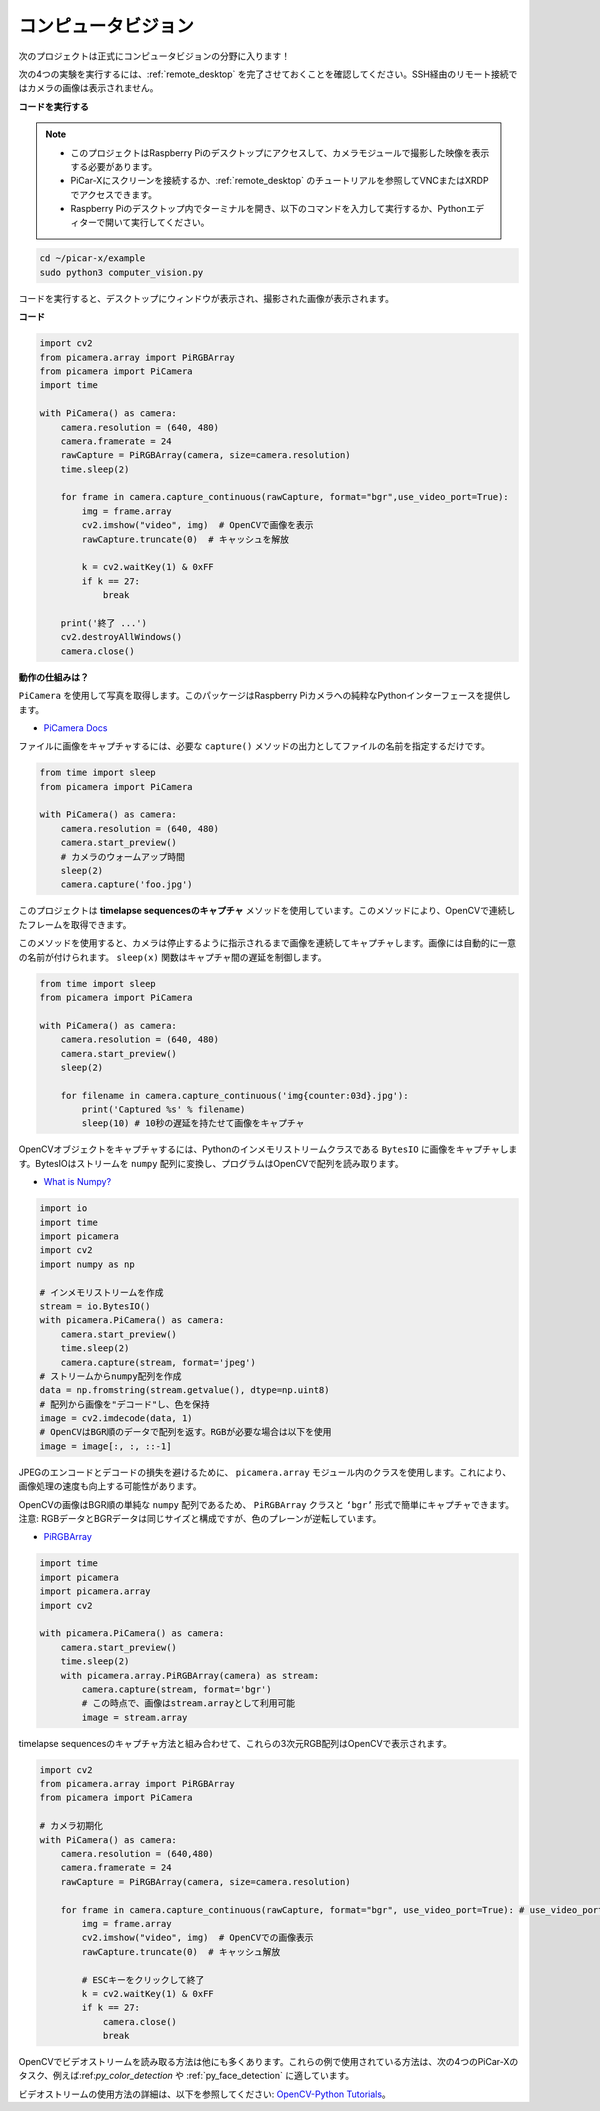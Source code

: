 .. _py_computer_vision:

コンピュータビジョン
==========================================

次のプロジェクトは正式にコンピュータビジョンの分野に入ります！

次の4つの実験を実行するには、:ref:`remote_desktop` を完了させておくことを確認してください。SSH経由のリモート接続ではカメラの画像は表示されません。

**コードを実行する**

.. note::

    * このプロジェクトはRaspberry Piのデスクトップにアクセスして、カメラモジュールで撮影した映像を表示する必要があります。
    * PiCar-Xにスクリーンを接続するか、:ref:`remote_desktop` のチュートリアルを参照してVNCまたはXRDPでアクセスできます。
    * Raspberry Piのデスクトップ内でターミナルを開き、以下のコマンドを入力して実行するか、Pythonエディターで開いて実行してください。

.. code-block::

    cd ~/picar-x/example
    sudo python3 computer_vision.py

コードを実行すると、デスクトップにウィンドウが表示され、撮影された画像が表示されます。

**コード**

.. code-block:: python

    import cv2
    from picamera.array import PiRGBArray
    from picamera import PiCamera
    import time

    with PiCamera() as camera:
        camera.resolution = (640, 480)  
        camera.framerate = 24
        rawCapture = PiRGBArray(camera, size=camera.resolution)  
        time.sleep(2)

        for frame in camera.capture_continuous(rawCapture, format="bgr",use_video_port=True): 
            img = frame.array
            cv2.imshow("video", img)  # OpenCVで画像を表示
            rawCapture.truncate(0)  # キャッシュを解放

            k = cv2.waitKey(1) & 0xFF
            if k == 27:
                break

        print('終了 ...') 
        cv2.destroyAllWindows()
        camera.close()  

**動作の仕組みは？** 

``PiCamera`` を使用して写真を取得します。このパッケージはRaspberry Piカメラへの純粋なPythonインターフェースを提供します。

* `PiCamera Docs <https://picamera.readthedocs.io/en/latest/index.html>`_

ファイルに画像をキャプチャするには、必要な ``capture()`` メソッドの出力としてファイルの名前を指定するだけです。

.. code-block::

    from time import sleep
    from picamera import PiCamera

    with PiCamera() as camera:
        camera.resolution = (640, 480)
        camera.start_preview()
        # カメラのウォームアップ時間
        sleep(2)
        camera.capture('foo.jpg')

このプロジェクトは **timelapse sequencesのキャプチャ** メソッドを使用しています。このメソッドにより、OpenCVで連続したフレームを取得できます。

このメソッドを使用すると、カメラは停止するように指示されるまで画像を連続してキャプチャします。画像には自動的に一意の名前が付けられます。 ``sleep(x)`` 関数はキャプチャ間の遅延を制御します。

.. code-block::

    from time import sleep
    from picamera import PiCamera

    with PiCamera() as camera:
        camera.resolution = (640, 480)
        camera.start_preview()
        sleep(2)    

        for filename in camera.capture_continuous('img{counter:03d}.jpg'):
            print('Captured %s' % filename)
            sleep(10) # 10秒の遅延を持たせて画像をキャプチャ

OpenCVオブジェクトをキャプチャするには、Pythonのインメモリストリームクラスである ``BytesIO`` に画像をキャプチャします。BytesIOはストリームを ``numpy`` 配列に変換し、プログラムはOpenCVで配列を読み取ります。

* `What is Numpy? <https://numpy.org/doc/stable/user/whatisnumpy.html>`_

.. code-block:: python

    import io
    import time
    import picamera
    import cv2
    import numpy as np

    # インメモリストリームを作成
    stream = io.BytesIO()
    with picamera.PiCamera() as camera:
        camera.start_preview()
        time.sleep(2)
        camera.capture(stream, format='jpeg')
    # ストリームからnumpy配列を作成
    data = np.fromstring(stream.getvalue(), dtype=np.uint8)
    # 配列から画像を"デコード"し、色を保持
    image = cv2.imdecode(data, 1)
    # OpenCVはBGR順のデータで配列を返す。RGBが必要な場合は以下を使用
    image = image[:, :, ::-1]

JPEGのエンコードとデコードの損失を避けるために、 ``picamera.array`` モジュール内のクラスを使用します。これにより、画像処理の速度も向上する可能性があります。

OpenCVの画像はBGR順の単純な ``numpy`` 配列であるため、 ``PiRGBArray`` クラスと ``‘bgr’`` 形式で簡単にキャプチャできます。注意: RGBデータとBGRデータは同じサイズと構成ですが、色のプレーンが逆転しています。

* `PiRGBArray <https://picamera.readthedocs.io/en/release-1.13/api_array.html#pirgbarray>`_

.. code-block:: python

    import time
    import picamera
    import picamera.array
    import cv2

    with picamera.PiCamera() as camera:
        camera.start_preview()
        time.sleep(2)
        with picamera.array.PiRGBArray(camera) as stream:
            camera.capture(stream, format='bgr')
            # この時点で、画像はstream.arrayとして利用可能
            image = stream.array


timelapse sequencesのキャプチャ方法と組み合わせて、これらの3次元RGB配列はOpenCVで表示されます。

.. code-block:: python

    import cv2
    from picamera.array import PiRGBArray
    from picamera import PiCamera

    # カメラ初期化
    with PiCamera() as camera:
        camera.resolution = (640,480)
        camera.framerate = 24
        rawCapture = PiRGBArray(camera, size=camera.resolution)  

        for frame in camera.capture_continuous(rawCapture, format="bgr", use_video_port=True): # use_video_port=True
            img = frame.array
            cv2.imshow("video", img)  # OpenCVでの画像表示
            rawCapture.truncate(0)  # キャッシュ解放

            # ESCキーをクリックして終了
            k = cv2.waitKey(1) & 0xFF
            if k == 27:
                camera.close()
                break

OpenCVでビデオストリームを読み取る方法は他にも多くあります。これらの例で使用されている方法は、次の4つのPiCar-Xのタスク、例えば:ref:`py_color_detection` や :ref:`py_face_detection` に適しています。

ビデオストリームの使用方法の詳細は、以下を参照してください: `OpenCV-Python Tutorials <https://docs.opencv.org/4.0.0/d6/d00/tutorial_py_root.html>`_。
